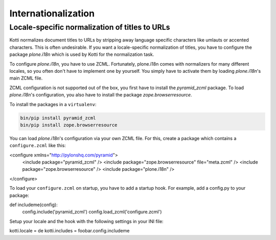Internationalization
====================

Locale-specific normalization of titles to URLs
+++++++++++++++++++++++++++++++++++++++++++++++

Kotti normalizes document titles to URLs by stripping away language
specific characters like umlauts or accented characters. This is often
undesirable. If you want a locale-specific normalization of titles,
you have to configure the package `plone.i18n` which is used by Kotti
for the normalization task.

To configure `plone.i18n`, you have to use ZCML. Fortunately,
plone.i18n comes with normalizers for many different locales, so you
often don't have to implement one by yourself. You simply have to
activate them by loading `plone.i18n`'s main ZCML file.

ZCML configuration is not supported out of the box, you first have to
install the `pyramid_zcml` package. To load `plone.i18n`'s
configuration, you also have to install the package
`zope.browserresource`.

To install the packages in a ``virtualenv``:

.. code-block:: bash

  bin/pip install pyramid_zcml
  bin/pip install zope.browserresource

You can load `plone.i18n`'s configuration via your own ZCML file. For
this, create a package which contains a ``configure.zcml`` like this:

.. code-block:: xml
<configure xmlns="http://pylonshq.com/pyramid">
  <include package="pyramid_zcml" />
  <include package="zope.browserresource" file="meta.zcml" />
  <include package="zope.browserresource" />
  <include package="plone.i18n" />
</configure>

To load your ``configure.zcml`` on startup, you have to add a startup
hook. For example, add a config.py to your package:

.. code-block:: python
def includeme(config):
    config.include('pyramid_zcml')
    config.load_zcml('configure.zcml')

Setup your locale and the hook with the following settings in
your INI file:

.. code-block:: ini
kotti.locale = de
kotti.includes = foobar.config.includeme
